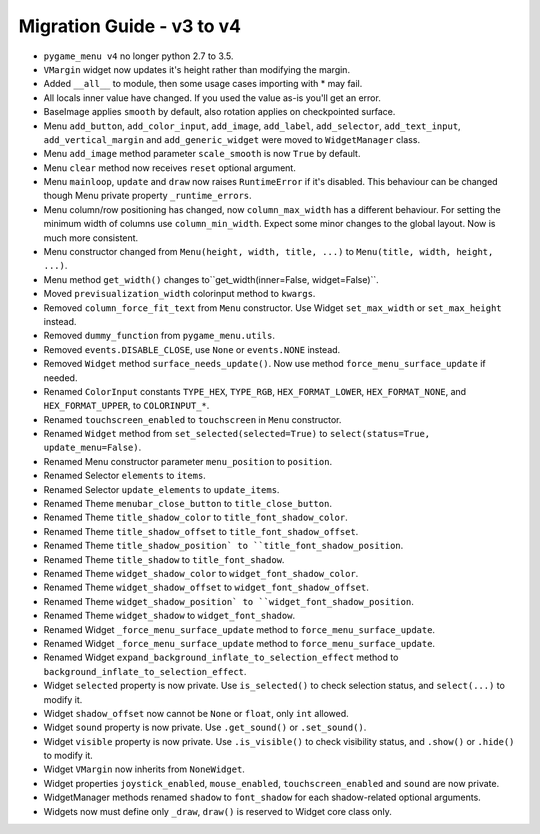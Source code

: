 
==========================
Migration Guide - v3 to v4
==========================

- ``pygame_menu v4`` no longer python 2.7 to 3.5.
- ``VMargin`` widget now updates it's height rather than modifying the margin.
- Added ``__all__`` to module, then some usage cases importing with * may fail.
- All locals inner value have changed. If you used the value as-is you'll get an error.
- BaseImage applies ``smooth`` by default, also rotation applies on checkpointed surface.
- Menu ``add_button``, ``add_color_input``, ``add_image``, ``add_label``, ``add_selector``, ``add_text_input``, ``add_vertical_margin`` and ``add_generic_widget`` were moved to ``WidgetManager`` class.
- Menu ``add_image`` method parameter ``scale_smooth`` is now ``True`` by default.
- Menu ``clear`` method now receives ``reset`` optional argument.
- Menu ``mainloop``, ``update`` and ``draw`` now raises ``RuntimeError`` if it's disabled. This behaviour can be changed though Menu private property ``_runtime_errors``.
- Menu column/row positioning has changed, now ``column_max_width`` has a different behaviour. For setting the minimum width of columns use ``column_min_width``. Expect some minor changes to the global layout. Now is much more consistent.
- Menu constructor changed from ``Menu(height, width, title, ...)`` to ``Menu(title, width, height, ...)``.
- Menu method ``get_width()`` changes to``get_width(inner=False, widget=False)``.
- Moved ``previsualization_width`` colorinput method to ``kwargs``.
- Removed ``column_force_fit_text`` from ``Menu`` constructor. Use Widget ``set_max_width`` or ``set_max_height`` instead.
- Removed ``dummy_function`` from ``pygame_menu.utils``.
- Removed ``events.DISABLE_CLOSE``, use ``None`` or ``events.NONE`` instead.
- Removed ``Widget`` method ``surface_needs_update()``. Now use method ``force_menu_surface_update`` if needed.
- Renamed ``ColorInput`` constants ``TYPE_HEX``, ``TYPE_RGB``, ``HEX_FORMAT_LOWER``, ``HEX_FORMAT_NONE``, and ``HEX_FORMAT_UPPER``, to ``COLORINPUT_*``.
- Renamed ``touchscreen_enabled`` to ``touchscreen`` in ``Menu`` constructor.
- Renamed ``Widget`` method from ``set_selected(selected=True)`` to ``select(status=True, update_menu=False)``.
- Renamed Menu constructor parameter ``menu_position`` to ``position``.
- Renamed Selector ``elements`` to ``items``.
- Renamed Selector ``update_elements`` to ``update_items``.
- Renamed Theme ``menubar_close_button`` to ``title_close_button``.
- Renamed Theme ``title_shadow_color`` to ``title_font_shadow_color``.
- Renamed Theme ``title_shadow_offset`` to ``title_font_shadow_offset``.
- Renamed Theme ``title_shadow_position` to ``title_font_shadow_position``.
- Renamed Theme ``title_shadow`` to ``title_font_shadow``.
- Renamed Theme ``widget_shadow_color`` to ``widget_font_shadow_color``.
- Renamed Theme ``widget_shadow_offset`` to ``widget_font_shadow_offset``.
- Renamed Theme ``widget_shadow_position` to ``widget_font_shadow_position``.
- Renamed Theme ``widget_shadow`` to ``widget_font_shadow``.
- Renamed Widget ``_force_menu_surface_update`` method to ``force_menu_surface_update``.
- Renamed Widget ``_force_menu_surface_update`` method to ``force_menu_surface_update``.
- Renamed Widget ``expand_background_inflate_to_selection_effect`` method to ``background_inflate_to_selection_effect``.
- Widget ``selected`` property is now private. Use ``is_selected()`` to check selection status, and ``select(...)`` to modify it.
- Widget ``shadow_offset`` now cannot be ``None`` or ``float``, only ``int`` allowed.
- Widget ``sound`` property is now private. Use ``.get_sound()`` or ``.set_sound()``.
- Widget ``visible`` property is now private. Use ``.is_visible()`` to check visibility status, and ``.show()`` or ``.hide()`` to modify it.
- Widget ``VMargin`` now inherits from ``NoneWidget``.
- Widget properties ``joystick_enabled``, ``mouse_enabled``, ``touchscreen_enabled`` and ``sound`` are now private.
- WidgetManager methods renamed ``shadow`` to ``font_shadow`` for each shadow-related optional arguments.
- Widgets now must define only ``_draw``, ``draw()`` is reserved to Widget core class only.
